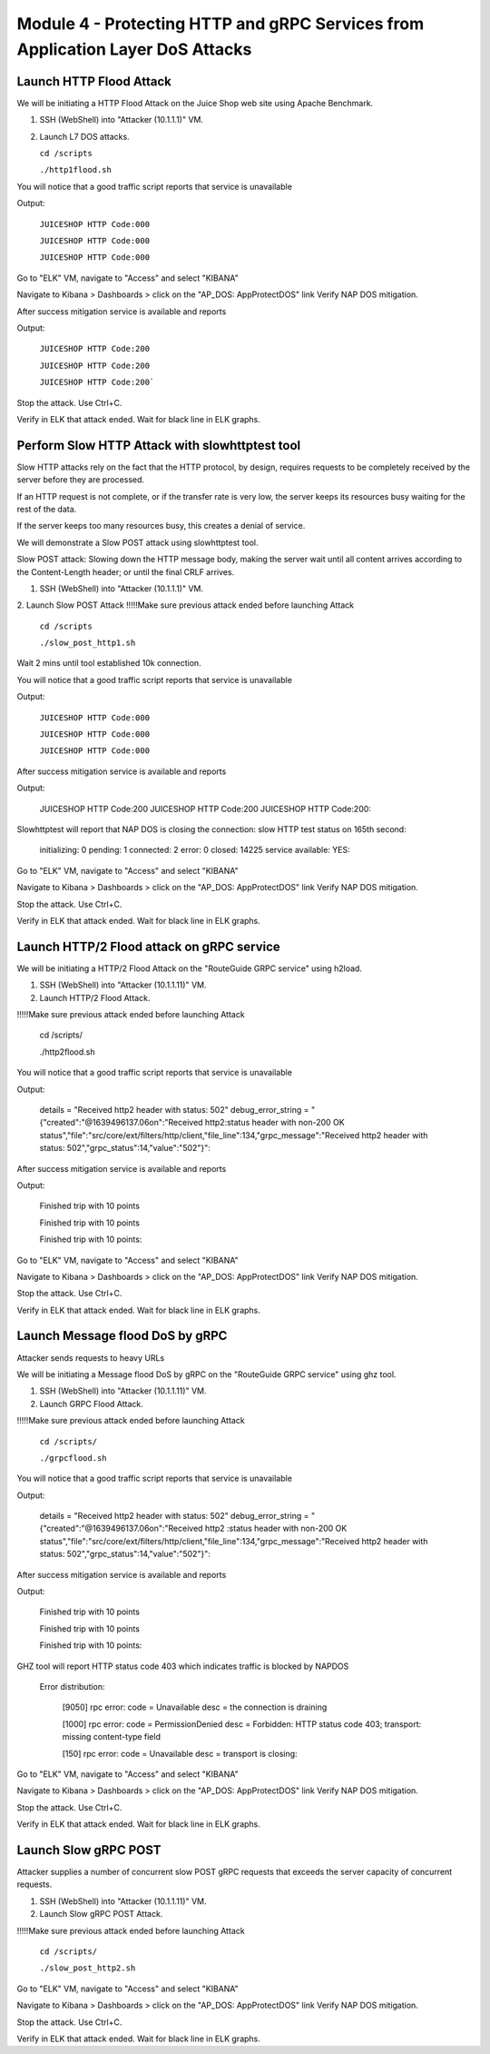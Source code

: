 Module 4 - Protecting HTTP and gRPC Services from Application Layer DoS Attacks
###############################################################################

Launch HTTP Flood Attack
========================

We will be initiating a HTTP Flood Attack on the Juice Shop web site using Apache Benchmark.

1. SSH (WebShell) into "Attacker (10.1.1.1)" VM.
2. Launch L7 DOS attacks.

   ``cd /scripts``
   
   ``./http1flood.sh``

You will notice that a good traffic script reports that service is unavailable

Output:
     
   ``JUICESHOP HTTP Code:000``
   
   ``JUICESHOP HTTP Code:000``
   
   ``JUICESHOP HTTP Code:000``

Go to "ELK" VM, navigate to "Access" and select "KIBANA"

.. image:: access-kibana.jpg

Navigate to Kibana > Dashboards > click on the "AP_DOS: AppProtectDOS" link Verify NAP DOS mitigation.

.. image:: access-dashboard.jpg

After success mitigation service is available and reports

Output:
      
   ``JUICESHOP HTTP Code:200``
   
   ``JUICESHOP HTTP Code:200``
   
   ``JUICESHOP HTTP Code:200```

Stop the attack. Use Ctrl+C.

Verify in ELK that attack ended. Wait for black line in ELK graphs.

Perform Slow HTTP Attack with slowhttptest tool
===============================================

Slow HTTP attacks rely on the fact that the HTTP protocol, by design, requires requests to be completely received by the server before they
are processed.

If an HTTP request is not complete, or if the transfer rate is very low, the server keeps its resources busy waiting for the rest of the data.

If the server keeps too many resources busy, this creates a denial of service.

We will demonstrate a Slow POST attack using slowhttptest tool.

Slow POST attack: Slowing down the HTTP message body, making the server wait until all content arrives according to the Content-Length header; or until the final CRLF arrives.

1. SSH (WebShell) into "Attacker (10.1.1.1)" VM.

2. Launch Slow POST Attack
!!!!!Make sure previous attack ended before launching Attack
   
   ``cd /scripts``
   
   ``./slow_post_http1.sh``

Wait 2 mins until tool established 10k connection.

You will notice that a good traffic script reports that service is unavailable 
   
Output:
     
  ``JUICESHOP HTTP Code:000``
  
  ``JUICESHOP HTTP Code:000``
  
  ``JUICESHOP HTTP Code:000``

After success mitigation service is available and reports
   
Output:
       
  JUICESHOP HTTP Code:200
  JUICESHOP HTTP Code:200
  JUICESHOP HTTP Code:200::

Slowhttptest will report that NAP DOS is closing the connection: slow HTTP test status on 165th second:

   initializing: 0
   pending: 1
   connected: 2
   error: 0
   closed: 14225
   service available: YES::

Go to "ELK" VM, navigate to "Access" and select "KIBANA"

.. image:: access-kibana.jpg

Navigate to Kibana > Dashboards > click on the "AP_DOS: AppProtectDOS" link Verify NAP DOS mitigation.

.. image:: access-dashboard.jpg

Stop the attack. Use Ctrl+C.

Verify in ELK that attack ended. Wait for black line in ELK graphs.

Launch HTTP/2 Flood attack on gRPC service
==========================================
   
We will be initiating a HTTP/2 Flood Attack on the "RouteGuide GRPC service" using h2load.

1. SSH (WebShell) into "Attacker (10.1.1.11)" VM.
2. Launch HTTP/2 Flood Attack.

!!!!!Make sure previous attack ended before launching Attack

  cd /scripts/
     
  ./http2flood.sh

You will notice that a good traffic script reports that service is unavailable
   
Output:
   
  details = "Received http2 header with status: 502"
  debug_error_string = "{"created":"@1639496137.06on":"Received http2:status header with non-200 OK
  status","file":"src/core/ext/filters/http/client,"file_line":134,"grpc_message":"Received
  http2 header with status: 502","grpc_status":14,"value":"502"}"::

After success mitigation service is available and reports
   
Output:
   
  Finished trip with 10 points
  
  Finished trip with 10 points
  
  Finished trip with 10 points::

Go to "ELK" VM, navigate to "Access" and select "KIBANA"

.. image:: access-kibana.jpg

Navigate to Kibana > Dashboards > click on the "AP_DOS: AppProtectDOS" link Verify NAP DOS mitigation.

.. image:: access-dashboard.jpg

Stop the attack. Use Ctrl+C.

Verify in ELK that attack ended. Wait for black line in ELK graphs.

Launch Message flood DoS by gRPC
================================

Attacker sends requests to heavy URLs
     
We will be initiating a Message flood DoS by gRPC on the "RouteGuide GRPC service" using ghz tool.

1. SSH (WebShell) into "Attacker (10.1.1.11)" VM.
2. Launch GRPC Flood Attack.

!!!!!Make sure previous attack ended before launching Attack 

  ``cd /scripts/``
  
  ``./grpcflood.sh``

You will notice that a good traffic script reports that service is unavailable

Output:

  details = "Received http2 header with status: 502"
  debug_error_string = "{"created":"@1639496137.06on":"Received http2 :status header with non-200 OK
  status","file":"src/core/ext/filters/http/client,"file_line":134,"grpc_message":"Received
  http2 header with status: 502","grpc_status":14,"value":"502"}"::

After success mitigation service is available and reports

Output:

  Finished trip with 10 points
  
  Finished trip with 10 points
  
  Finished trip with 10 points::

GHZ tool will report HTTP status code 403 which indicates traffic is blocked by NAPDOS

  Error distribution:
  
    [9050] rpc error: code = Unavailable desc = the connection is draining
    
    [1000] rpc error: code = PermissionDenied desc = Forbidden: HTTP status code 403; transport: missing content-type field
    
    [150] rpc error: code = Unavailable desc = transport is closing::

Go to "ELK" VM, navigate to "Access" and select "KIBANA"

.. image:: access-kibana.jpg

Navigate to Kibana > Dashboards > click on the "AP_DOS: AppProtectDOS" link Verify NAP DOS mitigation.

.. image:: access-dashboard.jpg

Stop the attack. Use Ctrl+C.

Verify in ELK that attack ended. Wait for black line in ELK graphs.

Launch Slow gRPC POST
=====================
   
Attacker supplies a number of concurrent slow POST gRPC requests that exceeds the server capacity of concurrent requests.

1. SSH (WebShell) into "Attacker (10.1.1.11)" VM.
2. Launch Slow gRPC POST Attack.

!!!!!Make sure previous attack ended before launching Attack

  ``cd /scripts/``
  
  ``./slow_post_http2.sh``

Go to "ELK" VM, navigate to "Access" and select "KIBANA"

.. image:: access-kibana.jpg

Navigate to Kibana > Dashboards > click on the "AP_DOS: AppProtectDOS" link Verify NAP DOS mitigation.

.. image:: access-dashboard.jpg

Stop the attack. Use Ctrl+C.

Verify in ELK that attack ended. Wait for black line in ELK graphs.

